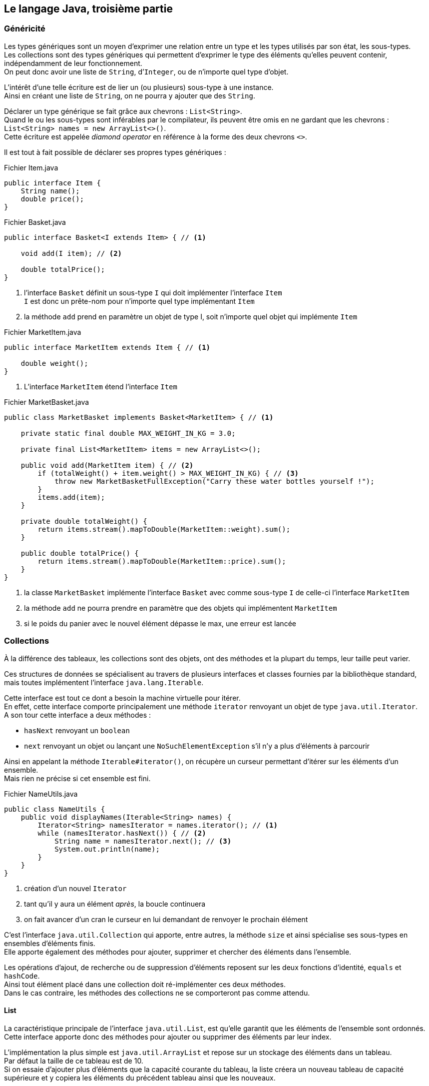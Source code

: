 == Le langage Java, troisième partie
:hardbreaks-option:

=== Généricité

Les types génériques sont un moyen d’exprimer une relation entre un type et les types utilisés par son état, les sous-types.
Les collections sont des types génériques qui permettent d’exprimer le type des éléments qu’elles peuvent contenir, indépendamment de leur fonctionnement.
On peut donc avoir une liste de `String`, d’`Integer`, ou de n’importe quel type d’objet.

L’intérêt d’une telle écriture est de lier un (ou plusieurs) sous-type à une instance.
Ainsi en créant une liste de `String`, on ne pourra y ajouter que des `String`.

Déclarer un type générique se fait grâce aux chevrons : `List<String>`.
Quand le ou les sous-types sont inférables par le compilateur, ils peuvent être omis en ne gardant que les chevrons : `List<String> names = new ArrayList<>()`.
Cette écriture est appelée _diamond operator_ en référence à la forme des deux chevrons `<>`.

Il est tout à fait possible de déclarer ses propres types génériques :

.Fichier Item.java
[source,java]
----
public interface Item {
    String name();
    double price();
}
----

.Fichier Basket.java
[source,java]
----
public interface Basket<I extends Item> { // <1>

    void add(I item); // <2>

    double totalPrice();
}
----
<1> l’interface `Basket` définit un sous-type `I` qui doit implémenter l’interface `Item`
`I` est donc un prête-nom pour n’importe quel type implémentant `Item`
<2> la méthode `add` prend en paramètre un objet de type I, soit n’importe quel objet qui implémente `Item`

.Fichier MarketItem.java
[source,java]
----
public interface MarketItem extends Item { // <1>

    double weight();
}
----
<1> L’interface `MarketItem` étend l’interface `Item`

.Fichier MarketBasket.java
[source,java]
----
public class MarketBasket implements Basket<MarketItem> { // <1>

    private static final double MAX_WEIGHT_IN_KG = 3.0;

    private final List<MarketItem> items = new ArrayList<>();

    public void add(MarketItem item) { // <2>
        if (totalWeight() + item.weight() > MAX_WEIGHT_IN_KG) { // <3>
            throw new MarketBasketFullException("Carry these water bottles yourself !");
        }
        items.add(item);
    }

    private double totalWeight() {
        return items.stream().mapToDouble(MarketItem::weight).sum();
    }

    public double totalPrice() {
        return items.stream().mapToDouble(MarketItem::price).sum();
    }
}
----
<1> la classe `MarketBasket` implémente l’interface `Basket` avec comme sous-type `I` de celle-ci l’interface `MarketItem`
<2> la méthode `add` ne pourra prendre en paramètre que des objets qui implémentent `MarketItem`
<3> si le poids du panier avec le nouvel élément dépasse le max, une erreur est lancée

=== Collections

À la différence des tableaux, les collections sont des objets, ont des méthodes et la plupart du temps, leur taille peut varier.

Ces structures de données se spécialisent au travers de plusieurs interfaces et classes fournies par la bibliothèque standard, mais toutes implémentent l’interface `java.lang.Iterable`.

Cette interface est tout ce dont a besoin la machine virtuelle pour itérer.
En effet, cette interface comporte principalement une méthode `iterator` renvoyant un objet de type `java.util.Iterator`.
A son tour cette interface a deux méthodes :

* `hasNext` renvoyant un `boolean`
* `next` renvoyant un objet ou lançant une `NoSuchElementException` s’il n’y a plus d’éléments à parcourir

Ainsi en appelant la méthode `Iterable#iterator()`, on récupère un curseur permettant d’itérer sur les éléments d’un ensemble.
Mais rien ne précise si cet ensemble est fini.

.Fichier NameUtils.java
[source,java]
----
public class NameUtils {
    public void displayNames(Iterable<String> names) {
        Iterator<String> namesIterator = names.iterator(); // <1>
        while (namesIterator.hasNext()) { // <2>
            String name = namesIterator.next(); // <3>
            System.out.println(name);
        }
    }
}
----
<1> création d’un nouvel `Iterator`
<2> tant qu’il y aura un élément _après_, la boucle continuera
<3> on fait avancer d’un cran le curseur en lui demandant de renvoyer le prochain élément


C’est l’interface `java.util.Collection` qui apporte, entre autres, la méthode `size` et ainsi spécialise ses sous-types en ensembles d’éléments [.underline]#finis#.
Elle apporte également des méthodes pour ajouter, supprimer et chercher des éléments dans l’ensemble.

Les opérations d’ajout, de recherche ou de suppression d’éléments reposent sur les deux fonctions d’identité, `equals` et `hashCode`.
Ainsi tout élément placé dans une collection doit ré-implémenter ces deux méthodes.
Dans le cas contraire, les méthodes des collections ne se comporteront pas comme attendu.

==== List

La caractéristique principale de l’interface `java.util.List`, est qu’elle garantit que les éléments de l’ensemble sont [.underline]#ordonnés#.
Cette interface apporte donc des méthodes pour ajouter ou supprimer des éléments par leur index.

L’implémentation la plus simple est `java.util.ArrayList` et repose sur un stockage des éléments dans un tableau.
Par défaut la taille de ce tableau est de 10.
Si on essaie d’ajouter plus d’éléments que la capacité courante du tableau, la liste créera un nouveau tableau de capacité supérieure et y copiera les éléments du précédent tableau ainsi que les nouveaux.

[source,java]
----
List<Person> people = new ArrayList<>(); // <1>
people.add(new Person("Martin", 59)); // <2>
people.add(new Person("Alice", 32));

boolean removed = people.remove(new Person("Jane", 61)); // <3>

int size = people.size(); // size = 2
----
<1> La variable `people` de type `List` pointe sur un nouvel objet de type `ArrayList`
<2> ajout d’un élément dans la liste
<3> tentative de suppression d’un élément de la liste, qui retournera `false` car l’élément en est absent

==== Set

La caractéristique principale de l’interface `java.util.Set`, est qu’elle garantit qu’il n’y a pas de [.underline]#doublons# dans l’ensemble.
Ainsi insérer plus d’une fois un même objet dans l’ensemble ne fera rien.

L’implémentation la plus simple est `java.util.HashSet` et repose sur une `java.util.HashMap`, en stockant les éléments en tant que clés de la `Map`.

[source,java]
----
Set<Person> people = new HashSet<>(); // <1>
people.add(new Person("Martin", 59));
people.add(new Person("Alice", 32));
people.add(new Person("Martin", 59)); // <2>

boolean removed = people.remove(new Person("Martin", 59)); // <3>

int size = people.size(); // size = 1
----
<1> La variable `people` de type `Set` pointe sur un nouvel objet de type `HashSet`
<2> cet ajout n’aura aucun effet, car l’ensemble contient déjà cet élément
<3> suppression d’un élément, qui retournera `true` car l’élément était bien présent

==== Map

L’interface `java.util.Map` n’implémente pas `java.util.Collection`, ni même `java.lang.Iterable` en Java, mais on la considère néanmoins comme "une collection" du fait de son usage similaire.
Il s’agit d’un ensemble d’associations clé -> valeur.

L’implémentation la plus simple est `java.util.HashMap` et repose sur le principe de clé de hachage, calculée grâce à la méthode `hashCode`.
L’état d’une `HashMap` est stocké dans un tableau, de taille 16 par défaut.

Quand on ajoute une paire (clé -> valeur), le `hashCode` de la clé est calculé.
Ensuite on applique à cette valeur l’opérateur modulo `%` avec la taille du tableau.
Ainsi on obtient un index compris entre 0 et la taille du tableau (exclue).
À cet index, si la cellule est vide, on insère une liste chaînée (`java.util.LinkedList`) avec comme seul élément la valeur.
Si la cellule n’est pas vide, c’est qu’il y a collision, deux éléments ont un `hashCode` dont le modulo avec la taille du tableau est le même.
Dans ce cas, on ajoute la valeur à la liste chaînée déjà présente.
Quand le nombre d’entrées dans le tableau est supérieur à un certain seuil (le _load factor_, par défaut à 75%), un nouveau tableau du double de la taille précédente est créé et les valeurs y sont redistribuées.

L’intérêt de cette technique est qu’accéder à une valeur par sa clé prendra toujours le même temps, quelle que soit la taille de la `HashMap`.
Pour savoir si un élément est dans une liste, il faut la parcourir jusqu’à tomber sur l’élément en question ou la fin de la liste.
Avec une `HashMap` on calculera le `hashCode` de l’élément à trouver, et en considérant qu’il n’y a pas de collision (en pratique il y en a peu), il suffit d’accéder à l’index du tableau correspondant.

[source,java]
----
Map<String, Person> peopleByName = new HashMap<>();
people.put("Martin", new Person("Martin", 59)); // <1>
people.put("Alice", new Person("Alice", 32));
people.put("Martin", new Person("Martin", 23)); // <2>

Person martin = people.get("Martin"); // <3>

int size = people.size(); // size = 2
----
<1> ajout d’une valeur de type `Person` associée à une clé de type `String`
<2> remplacement de la valeur à la clé `"Martin"`
<3> accès à une valeur par sa clé

=== Streams

Les streams, ou flux, sont inspirés de la programmation fonctionnelle qui tend à transformer des ensembles d’objets en d’autres ensembles d’objets grâce à des _fonctions_ simples et composables.

Les streams en Java sont des pipelines de transformation qui implémentent l’interface générique `java.util.stream.Stream`.

Un stream peut être obtenu de plusieurs façons, les plus fréquentes étant :

* à partir de valeurs :
[source,java]
----
Stream<Integer> ages = Stream.of(1, 4, 5, 4568);
----
* à partir d’une `Collection` :
[source,java]
----
Set<String> names = Set.of("Donald", "Daisy");
Stream<String> nameStream = names.stream();
----
* à partir d’un itérateur
[source,java]
----
List<String> languages = List.of(
        "Java",
        "Kotlin",
        "Scala",
        "Go",
        "Rust");
Iterator<String> languageIterator = languages.iterator();
Stream<String> languageStream = StreamSupport.stream(
        Spliterators.spliteratorUnknownSize(
                languageIterator,
                Spliterator.ORDERED)
        , false);
----

Un `Stream<T>` supporte principalement 3 façons d’appliquer des transformations :

* `map`
** transforme un ensemble d’objets en un nouvel ensemble de même taille
** prend en paramètre une `Function<T, U>` transformant un objet de type `T` en un objet de type `U`
** renvoie un nouveau `Stream<U>` en appliquant la fonction sur chacun des éléments
** exemple :
[source,java]
----
Set<Person> people = Set.of(
        new Person("Donald", 32),
        new Person("Daisy", 33)
);
Stream<Integer> ageStream = people.stream().map(p -> p.age);
----

image::stream_op_map.png[]

* `filter`
** transforme un ensemble d’objets en un nouvel ensemble de même taille ou de taille inférieure
** prend en paramètre un `Predicate<T>` transformant un objet de type `T` en un `boolean`
** renvoie un nouveau `Stream<T>` en ne gardant que les éléments pour lesquels le prédicat a renvoyé `true`
[source,java]
----
Set<Person> people = Set.of(
        new Person("Donald", 32),
        new Person("Daisy", 33),
        new Person("Riri", 10),
        new Person("Fifi", 11),
        new Person("Loulou", 12)

);
Stream<Person> adultStream = people.stream().filter(p -> p.age > 18);
----

image::stream_op_filter.png[]

* `flatMap`
** transforme un ensemble d’objets en un nouvel ensemble, la plupart du temps de taille supérieure
** prend en paramètre une fonction `Function<T, Stream<U>>` transformant un objet de type `T` en un stream d’objets de type `U`
** renvoie un nouveau `Stream<U>` étant la concaténation des streams résultant de l’application de la fonction à chacun des éléments.

[source,java]
----
Set<Student> students = Set.of(
        new Student("Alix", 12.2, 4.0, 14.0),
        new Student("Ilian", 11.3, 18.5, 14.0),
        new Student("Robin", 15.0, 0.0, 16.0)

);
Stream<Double> gradeStream = students.stream().flatMap(s -> s.grades.stream());
----

image::stream_op_flatmap.png[]

<<<

Afin de transformer un stream en collection, on utilise l’_opération terminale_ `collect`.
Cette méthode prend en paramètre un `java.util.stream.Collector` dont les principales implémentations peuvent être construites grâce aux méthodes utilitaires de la classe `java.util.stream.Collectors`.

À noter que les multiples transformations ajoutées sur un stream ne sont exécutées que si nécessaire et uniquement au moment de l’appel d’une opération terminale.

Une _opération terminale_, telle que `count`, `collect`, `reduce`, etc. est une opération dont le retour nécessite l’application des transformations.
Une fois une _opération terminale_ appelée sur un stream, celui-ci devient inutilisable.

Par exemple :

[source,java]
----
Set<Person> people = Set.of(
        new Person("Donald", 32),
        new Person("Daisy", 33),
        new Person("Riri", 10),
        new Person("Fifi", 11),
        new Person("Loulou", 12)

);
Set<Person> adultStream = people.stream()
                            .filter(p -> p.age > 18)
                            .collect(Collectors.toSet()); // <1>
----
<1> construit un nouveau `HashSet` avec les deux éléments retenus par le prédicat

Ou encore

[source,java]
----
Set<Student> students = Set.of(
        new Student("Alix", "3A", 12.2, 4.0, 14.0),
        new Student("Ilian", "3A", 11.3, 18.5, 14.0),
        new Student("Robin", "4A", 15.0, 0.0, 16.0)

);
double averageGrade = students.stream()
        .filter(s -> "3A".equals(s.group))
        .flatMap(s -> s.grades.stream())
        .collect(Collectors.averagingDouble(Double::doubleValue)); // <1>
----
<1> Calcule la moyenne des notes des étudiants du groupe 3A

=== Expressions Lambda

En Java tout est objet, y compris les _fonctions_.

Ainsi écrire

[source,java]
----
Predicate<Student> groupPredicate = s -> "4A".equals(s.group);
----

revient à créer une instance d’une implémentation à la volée de l’interface `Predicate`.

C’est fonctionnellement équivalent à :
[source,java]
----
Predicate<Student> groupPredicate = new Predicate<Student>() { // <1>
    @Override
    public boolean test(Student s) {
        return "4A".equals(s.group);
    }
};
----
<1> construction d’une classe anonyme, construction à la volée d’une instance d’une classe non nommée et dont l’usage est localisé au bloc où elle est définie

Ou encore à :

.Fichier GroupPredicate
[source,java]
----
public class GroupPredicate implements Predicate<Student> {
    @Override
    public boolean test(Student s) {
        return "4A".equals(s.group);
    }
}
----

[source,java]
----
Predicate<Student> groupPredicate = new GroupPredicate();
----

Cette écriture _raccourcie_ avec une flèche `->` est appelée _expression lambda_ ou _lambda function_.
Le type d’une expression lambda doit être inféré par le compilateur et doit être spécifié au moment de sa création, soit par le type du paramètre d’une méthode, soit par le type d’une variable (comme dans notre précédent exemple).

Le type d’une expression lambda ne peut être qu’une interface à une seule méthode _abstraite_.

Afin de garantir cette spécificité, il est possible d’annoter une interface avec `@FunctionalInterface`.
Annotée de la sorte une interface qui ne possède pas de méthode abstraite ou plus d’une méthode abstraite ne compilera pas.

Il est également possible d’utiliser une référence de méthode comme fonction.
Pour cela, le type de retour, le nombre et le type des paramètres doit correspondre, comme pour une expression lambda.
On utilise l’opérateur `::` pour différencier cette écriture d’un appel de méthode classique.
Par exemple :

[source,java]
----
public double computeAverageGrade(Collection<Student> students, String group) {
    return students.stream()
        .filter(Objects::nonNull) // <1>
        .filter(s -> group.equals(s.group))
        .flatMap(s -> s.grades.stream())
        .collect(Collectors.averagingDouble(Double::doubleValue));
}
----
<1> on ne garde que les éléments non `null` de la collection passée en paramètre de la méthode

Une référence de méthode peut également s’écrire avec une lambda, `.filter(Objects::nonNull)` est équivalent à `.filter(s -> Objects.nonNull(s))`.
